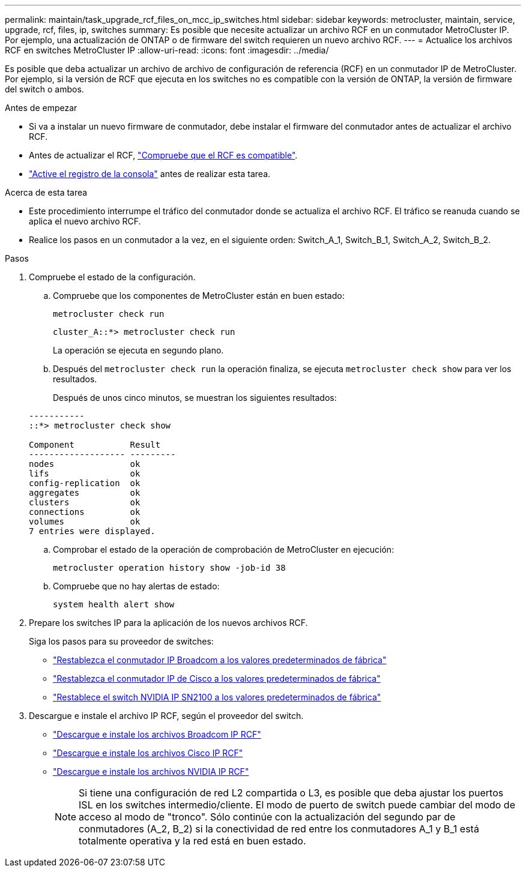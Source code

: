 ---
permalink: maintain/task_upgrade_rcf_files_on_mcc_ip_switches.html 
sidebar: sidebar 
keywords: metrocluster, maintain, service, upgrade, rcf, files, ip, switches 
summary: Es posible que necesite actualizar un archivo RCF en un conmutador MetroCluster IP. Por ejemplo, una actualización de ONTAP o de firmware del switch requieren un nuevo archivo RCF. 
---
= Actualice los archivos RCF en switches MetroCluster IP
:allow-uri-read: 
:icons: font
:imagesdir: ../media/


[role="lead"]
Es posible que deba actualizar un archivo de archivo de configuración de referencia (RCF) en un conmutador IP de MetroCluster. Por ejemplo, si la versión de RCF que ejecuta en los switches no es compatible con la versión de ONTAP, la versión de firmware del switch o ambos.

.Antes de empezar
* Si va a instalar un nuevo firmware de conmutador, debe instalar el firmware del conmutador antes de actualizar el archivo RCF.
* Antes de actualizar el RCF, link:task_upgrade_firmware_on_mcc_ip_switches.html["Compruebe que el RCF es compatible"].
* link:enable-console-logging-before-maintenance.html["Active el registro de la consola"] antes de realizar esta tarea.


.Acerca de esta tarea
* Este procedimiento interrumpe el tráfico del conmutador donde se actualiza el archivo RCF. El tráfico se reanuda cuando se aplica el nuevo archivo RCF.
* Realice los pasos en un conmutador a la vez, en el siguiente orden: Switch_A_1, Switch_B_1, Switch_A_2, Switch_B_2.


.Pasos
. Compruebe el estado de la configuración.
+
.. Compruebe que los componentes de MetroCluster están en buen estado:
+
`metrocluster check run`

+
[listing]
----
cluster_A::*> metrocluster check run

----


+
La operación se ejecuta en segundo plano.

+
.. Después del `metrocluster check run` la operación finaliza, se ejecuta `metrocluster check show` para ver los resultados.
+
Después de unos cinco minutos, se muestran los siguientes resultados:

+
[listing]
----
-----------
::*> metrocluster check show

Component           Result
------------------- ---------
nodes               ok
lifs                ok
config-replication  ok
aggregates          ok
clusters            ok
connections         ok
volumes             ok
7 entries were displayed.
----
.. Comprobar el estado de la operación de comprobación de MetroCluster en ejecución:
+
`metrocluster operation history show -job-id 38`

.. Compruebe que no hay alertas de estado:
+
`system health alert show`



. Prepare los switches IP para la aplicación de los nuevos archivos RCF.
+
Siga los pasos para su proveedor de switches:

+
** link:../install-ip/task_switch_config_broadcom.html#resetting-the-broadcom-ip-switch-to-factory-defaults["Restablezca el conmutador IP Broadcom a los valores predeterminados de fábrica"]
** link:../install-ip/task_switch_config_cisco.html#resetting-the-cisco-ip-switch-to-factory-defaults["Restablezca el conmutador IP de Cisco a los valores predeterminados de fábrica"]
** link:../install-ip/task_switch_config_nvidia.html#reset-the-nvidia-ip-sn2100-switch-to-factory-defaults["Restablece el switch NVIDIA IP SN2100 a los valores predeterminados de fábrica"]


. Descargue e instale el archivo IP RCF, según el proveedor del switch.
+
** link:../install-ip/task_switch_config_broadcom.html#downloading-and-installing-the-broadcom-rcf-files["Descargue e instale los archivos Broadcom IP RCF"]
** link:../install-ip/task_switch_config_cisco.html#downloading-and-installing-the-cisco-ip-rcf-files["Descargue e instale los archivos Cisco IP RCF"]
** link:../install-ip/task_switch_config_nvidia.html#download-and-install-the-nvidia-rcf-files["Descargue e instale los archivos NVIDIA IP RCF"]
+

NOTE: Si tiene una configuración de red L2 compartida o L3, es posible que deba ajustar los puertos ISL en los switches intermedio/cliente. El modo de puerto de switch puede cambiar del modo de acceso al modo de "tronco". Sólo continúe con la actualización del segundo par de conmutadores (A_2, B_2) si la conectividad de red entre los conmutadores A_1 y B_1 está totalmente operativa y la red está en buen estado.




